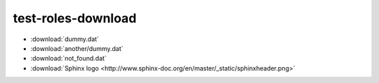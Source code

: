 test-roles-download
===================

* :download:`dummy.dat`
* :download:`another/dummy.dat`
* :download:`not_found.dat`
* :download:`Sphinx logo <http://www.sphinx-doc.org/en/master/_static/sphinxheader.png>`
